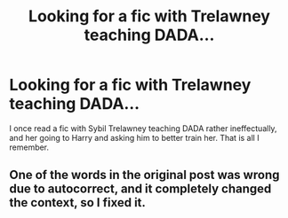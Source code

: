 #+TITLE: Looking for a fic with Trelawney teaching DADA...

* Looking for a fic with Trelawney teaching DADA...
:PROPERTIES:
:Author: cheesercorby
:Score: 2
:DateUnix: 1528727647.0
:DateShort: 2018-Jun-11
:FlairText: Fic Search
:END:
I once read a fic with Sybil Trelawney teaching DADA rather ineffectually, and her going to Harry and asking him to better train her. That is all I remember.


** One of the words in the original post was wrong due to autocorrect, and it completely changed the context, so I fixed it.
:PROPERTIES:
:Author: cheesercorby
:Score: 1
:DateUnix: 1531187762.0
:DateShort: 2018-Jul-10
:END:
